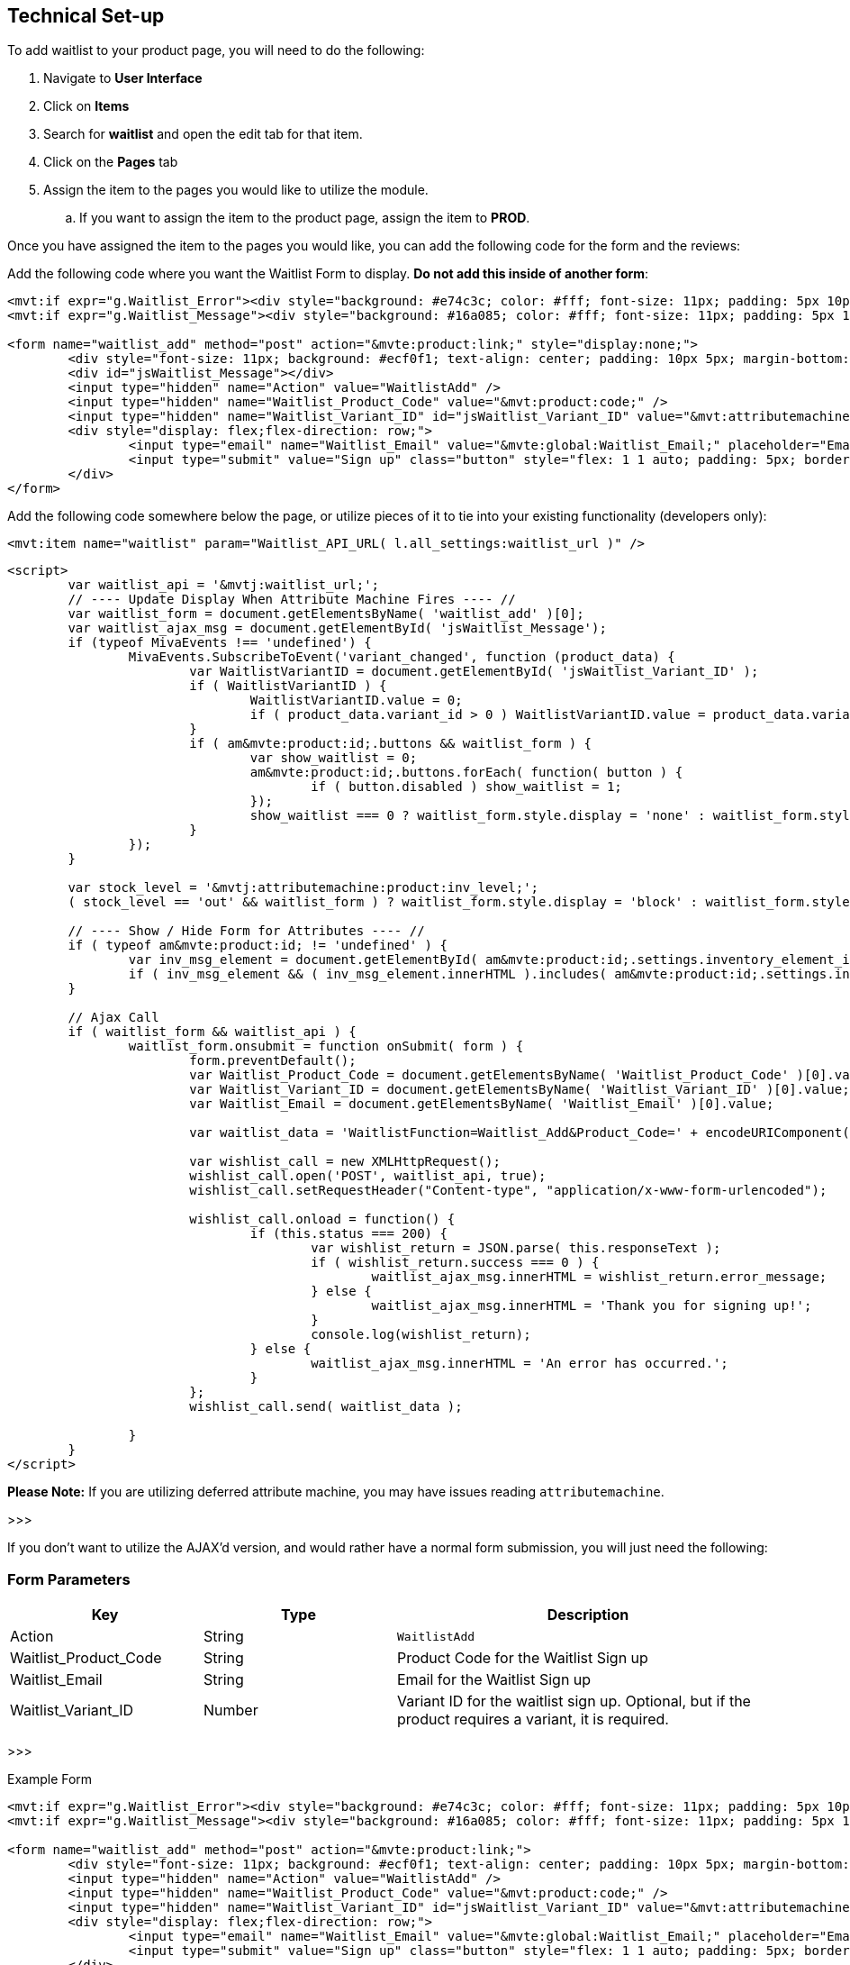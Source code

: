 <<<

[[_technicalSetup]]
== Technical Set-up

To add waitlist to your product page, you will need to do the following:

. Navigate to *User Interface*
. Click on *Items*
. Search for *waitlist* and open the edit tab for that item.
. Click on the *Pages* tab
. Assign the item to the pages you would like to utilize the module.
.. If you want to assign the item to the product page, assign the item to *PROD*.

Once you have assigned the item to the pages you would like, you can add the following code for the form and the reviews:

Add the following code where you want the Waitlist Form to display. *Do not add this inside of another form*:

[source,xml]
----
<mvt:if expr="g.Waitlist_Error"><div style="background: #e74c3c; color: #fff; font-size: 11px; padding: 5px 10px;">Error: &mvte:global:Waitlist_Error;</div></mvt:if>
<mvt:if expr="g.Waitlist_Message"><div style="background: #16a085; color: #fff; font-size: 11px; padding: 5px 10px;">&mvte:global:Waitlist_Message;</div></mvt:if>

<form name="waitlist_add" method="post" action="&mvte:product:link;" style="display:none;">
	<div style="font-size: 11px; background: #ecf0f1; text-align: center; padding: 10px 5px; margin-bottom: 0.75rem;">Sign up with your email to be notified when this product is back in stock!</div>
	<div id="jsWaitlist_Message"></div>
	<input type="hidden" name="Action" value="WaitlistAdd" />
	<input type="hidden" name="Waitlist_Product_Code" value="&mvt:product:code;" />
	<input type="hidden" name="Waitlist_Variant_ID" id="jsWaitlist_Variant_ID" value="&mvt:attributemachine:variant_id;" />
	<div style="display: flex;flex-direction: row;">
		<input type="email" name="Waitlist_Email" value="&mvte:global:Waitlist_Email;" placeholder="Email" style="flex: 1 1 auto; padding: 5px; border: 1px solid #bdc3c7; border-right: 0;" />
		<input type="submit" value="Sign up" class="button" style="flex: 1 1 auto; padding: 5px; border: 0; background-color: #3498db;" />
	</div>
</form>
----

Add the following code somewhere below the page, or utilize pieces of it to tie into your existing functionality (developers only):

[source,xml]
----
<mvt:item name="waitlist" param="Waitlist_API_URL( l.all_settings:waitlist_url )" />
----

[source,html]
----
<script>
	var waitlist_api = '&mvtj:waitlist_url;';
	// ---- Update Display When Attribute Machine Fires ---- //
	var waitlist_form = document.getElementsByName( 'waitlist_add' )[0];
	var waitlist_ajax_msg = document.getElementById( 'jsWaitlist_Message');
	if (typeof MivaEvents !== 'undefined') {
		MivaEvents.SubscribeToEvent('variant_changed', function (product_data) {
			var WaitlistVariantID = document.getElementById( 'jsWaitlist_Variant_ID' );
			if ( WaitlistVariantID ) {
				WaitlistVariantID.value = 0;
				if ( product_data.variant_id > 0 ) WaitlistVariantID.value = product_data.variant_id;
			}
			if ( am&mvte:product:id;.buttons && waitlist_form ) {
				var show_waitlist = 0;
				am&mvte:product:id;.buttons.forEach( function( button ) {
					if ( button.disabled ) show_waitlist = 1;
				});
				show_waitlist === 0 ? waitlist_form.style.display = 'none' : waitlist_form.style.display = 'block';
			}
		});
	}

	var stock_level = '&mvtj:attributemachine:product:inv_level;';
	( stock_level == 'out' && waitlist_form ) ? waitlist_form.style.display = 'block' : waitlist_form.style.display = 'none';

	// ---- Show / Hide Form for Attributes ---- //
	if ( typeof am&mvte:product:id; != 'undefined' ) {
		var inv_msg_element = document.getElementById( am&mvte:product:id;.settings.inventory_element_id );
		if ( inv_msg_element && ( inv_msg_element.innerHTML ).includes( am&mvte:product:id;.settings.invalid_msg ) && waitlist_form ) waitlist_form.style.display = 'none';
	}

	// Ajax Call
	if ( waitlist_form && waitlist_api ) {
		waitlist_form.onsubmit = function onSubmit( form ) {
			form.preventDefault();
			var Waitlist_Product_Code = document.getElementsByName( 'Waitlist_Product_Code' )[0].value;
			var Waitlist_Variant_ID = document.getElementsByName( 'Waitlist_Variant_ID' )[0].value;
			var Waitlist_Email = document.getElementsByName( 'Waitlist_Email' )[0].value;

			var waitlist_data = 'WaitlistFunction=Waitlist_Add&Product_Code=' + encodeURIComponent( Waitlist_Product_Code ) + '&Variant_ID=' + encodeURIComponent( Waitlist_Variant_ID ) + '&Email=' + encodeURIComponent( Waitlist_Email );

			var wishlist_call = new XMLHttpRequest();
			wishlist_call.open('POST', waitlist_api, true);
			wishlist_call.setRequestHeader("Content-type", "application/x-www-form-urlencoded");

			wishlist_call.onload = function() {
				if (this.status === 200) {
					var wishlist_return = JSON.parse( this.responseText );
					if ( wishlist_return.success === 0 ) {
						waitlist_ajax_msg.innerHTML = wishlist_return.error_message;
					} else {
						waitlist_ajax_msg.innerHTML = 'Thank you for signing up!';
					}
					console.log(wishlist_return);
				} else {
					waitlist_ajax_msg.innerHTML = 'An error has occurred.';
				}
			};
			wishlist_call.send( waitlist_data );

		}
	}
</script>
----

*Please Note:* If you are utilizing deferred attribute machine, you may have issues reading `attributemachine`.

>>>

If you don't want to utilize the AJAX'd version, and would rather have a normal form submission, you will just need the following:

[[__waitlistFormParameters]]
=== Form Parameters

[stripes=odd,options="header",cols="25%,25%,50%"]
|===
|Key|Type|Description
|Action |String|`WaitlistAdd`
|Waitlist_Product_Code|String|Product Code for the Waitlist Sign up
|Waitlist_Email|String|Email for the Waitlist Sign up
|Waitlist_Variant_ID|Number|Variant ID for the waitlist sign up. Optional, but if the product requires a variant, it is required.
|===

>>>

Example Form

[source,xml]
----
<mvt:if expr="g.Waitlist_Error"><div style="background: #e74c3c; color: #fff; font-size: 11px; padding: 5px 10px;">Error: &mvte:global:Waitlist_Error;</div></mvt:if>
<mvt:if expr="g.Waitlist_Message"><div style="background: #16a085; color: #fff; font-size: 11px; padding: 5px 10px;">&mvte:global:Waitlist_Message;</div></mvt:if>

<form name="waitlist_add" method="post" action="&mvte:product:link;">
	<div style="font-size: 11px; background: #ecf0f1; text-align: center; padding: 10px 5px; margin-bottom: 0.75rem;">Sign up with your email to be notified when this product is back in stock!</div>
	<input type="hidden" name="Action" value="WaitlistAdd" />
	<input type="hidden" name="Waitlist_Product_Code" value="&mvt:product:code;" />
	<input type="hidden" name="Waitlist_Variant_ID" id="jsWaitlist_Variant_ID" value="&mvt:attributemachine:variant_id;" />
	<div style="display: flex;flex-direction: row;">
		<input type="email" name="Waitlist_Email" value="&mvte:global:Waitlist_Email;" placeholder="Email" style="flex: 1 1 auto; padding: 5px; border: 1px solid #bdc3c7; border-right: 0;" />
		<input type="submit" value="Sign up" class="button" style="flex: 1 1 auto; padding: 5px; border: 0; background-color: #3498db;" />
	</div>
</form>
----
